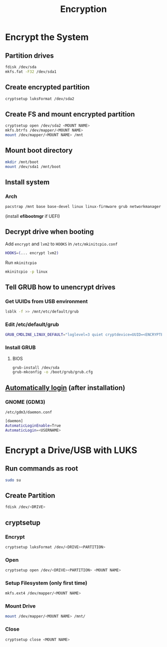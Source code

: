 #+TITLE: Encryption

* Encrypt the System
** Partition drives
#+begin_src bash
fdisk /dev/sda
mkfs.fat -F32 /dev/sda1
#+end_src
** Create encrypted partition
#+begin_src bash
cryptsetup luksFormat /dev/sda2
#+end_src
** Create FS and mount encrypted partition
#+begin_src bash
cryptsetup open /dev/sda2 <MOUNT NAME>
mkfs.btrfs /dev/mapper/<MOUNT NAME>
mount /dev/mapper/<MOUNT NAME> /mnt
#+end_src
** Mount boot directory
#+begin_src bash
mkdir /mnt/boot
mount /dev/sda1 /mnt/boot
#+end_src
** Install system
*** Arch
#+begin_src bash
pacstrap /mnt base base-devel linux linux-firmware grub networkmanager cryptsetup lvm2 vi vim
#+end_src

(install *efibootmgr* if UEFI)
** Decrypt drive when booting
Add ~encrypt~ and ~lvm2~ to ~HOOKS~ in =/etc/mkinitcpio.conf=
#+begin_src bash
HOOKS=(... encrypt lvm2)
#+end_src

Run ~mkinitcpio~
#+begin_src bash
mkinitcpio -p linux
#+end_src

** Tell GRUB how to unencrypt drives
*** Get UUIDs from USB environment
#+begin_src bash
lsblk -f >> /mnt/etc/default/grub
#+end_src
*** Edit /etc/default/grub
#+begin_src bash
GRUB_CMDLINE_LINUX_DEFAULT="loglevel=3 quiet cryptdevice=UUID=<ENCRYPTED UUID>:<MOUNT NAME> root=UUID=<UNENCRYPTED UUID>"
#+end_src
*** Install GRUB
**** BIOS
#+begin_src bash
grub-install /dev/sda
grub-mkconfig -o /boot/grub/grub.cfg
#+end_src

** [[https://unix.stackexchange.com/a/401798][Automatically login]] (after installation)
*** GNOME (GDM3)
=/etc/gdm3/daemon.conf=
#+begin_src bash
[daemon]
AutomaticLoginEnable=True
AutomaticLogin=<USERNAME>
#+end_src

* Encrypt a Drive/USB with LUKS
** Run commands as root
#+begin_src bash
sudo su
#+end_src

** Create Partition
#+begin_src bash
fdisk /dev/<DRIVE>
#+end_src

** cryptsetup
*** Encrypt
#+begin_src bash
cryptsetup luksFormat /dev/<DRIVE><PARTITION>
#+end_src
*** Open
#+begin_src bash
cryptsetup open /dev/<DRIVE><PARTITION> <MOUNT NAME>
#+end_src
*** Setup Filesystem (only first time)
#+begin_src bash
mkfs.ext4 /dev/mapper/<MOUNT NAME>
#+end_src
*** Mount Drive
#+begin_src bash
mount /dev/mapper/<MOUNT NAME> /mnt/
#+end_src
*** Close
#+begin_src bash
cryptsetup close <MOUNT NAME>
#+end_src
